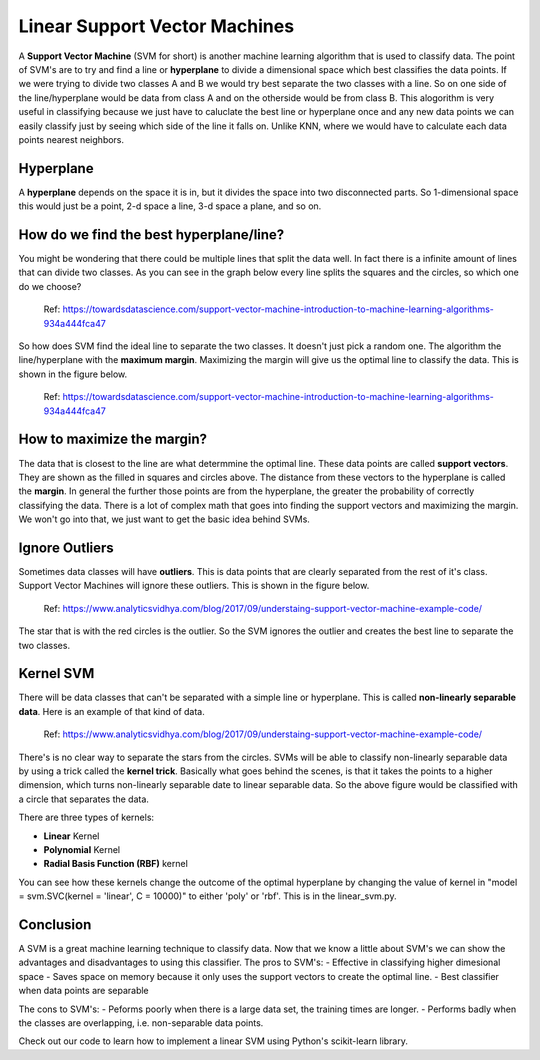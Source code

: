==========================
Linear Support Vector Machines
==========================

A **Support Vector Machine** (SVM for short) is another machine learning algorithm that is used to classify data. The point of SVM's are to try and find a line or **hyperplane** to divide a dimensional space which best classifies the data points. If we were trying to divide two classes A and B we would try best separate the two classes with a line. So on one side of the line/hyperplane would be data from class A and on the otherside would be from class B. This alogorithm is very useful in classifying because we just have to caluclate the best line or hyperplane once and any new data points we can easily classify just by seeing which side of the line it falls on. Unlike KNN, where we would have to calculate each data points nearest neighbors. 

Hyperplane
----------
A **hyperplane** depends on the space it is in, but it divides the space into two disconnected parts. So 1-dimensional space this would just be a point, 2-d space a line, 3-d space a plane, and so on. 

How do we find the best hyperplane/line?
----------------------------------------

You might be wondering that there could be multiple lines that split the data well. In fact there is a infinite amount of lines that can divide two classes.  As you can see in the graph below every line splits the squares and the circles, so which one do we choose?

.. figure:: /_img/Possible_hyperplane.png
   :scale: 50%
   :alt: Possible_Hyperplane

   Ref: https://towardsdatascience.com/support-vector-machine-introduction-to-machine-learning-algorithms-934a444fca47 

So how does SVM find the ideal line to separate the two classes. It doesn't just pick a random one. The algorithm the line/hyperplane with the **maximum margin**. Maximizing the margin will give us the optimal line to classify the data. This is shown in the figure below.  

.. figure:: /_img/Optimal_hyperplane.PNG
   :scale: 50%
   :alt: Optimal_Hyperplane

   Ref: https://towardsdatascience.com/support-vector-machine-introduction-to-machine-learning-algorithms-934a444fca47 

How to maximize the margin?
---------------------------

The data that is closest to the line are what determmine the optimal line. These data points are called **support vectors**. They are shown as the filled in squares and circles above. The distance from these vectors to the hyperplane is called the **margin**. In general the further those points are from the hyperplane, the greater the probability of correctly classifying the data. There is a lot of complex math that goes into finding the support vectors and maximizing the margin. We won't go into that, we just want to get the basic idea behind SVMs. 

Ignore Outliers
---------------

Sometimes data classes will have **outliers**. This is data points that are clearly separated from the rest of it's class. Support Vector Machines will ignore these outliers. This is shown in the figure below. 

.. figure:: /_img/SVM_Outliers.png
   :scale: 50%
   :alt: Outliers

   Ref:  https://www.analyticsvidhya.com/blog/2017/09/understaing-support-vector-machine-example-code/

The star that is with the red circles is the outlier. So the SVM ignores the outlier and creates the best line to separate the two classes. 


Kernel SVM
-----------

There will be data classes that can't be separated with a simple line or hyperplane. This is called **non-linearly separable data**. Here is an example of that kind of data. 

.. figure:: /_img/SVM_Kernal.png
   :scale: 50%
   :alt: Outliers

   Ref:  https://www.analyticsvidhya.com/blog/2017/09/understaing-support-vector-machine-example-code/


There's is no clear way to separate the stars from the circles. SVMs will be able to classify non-linearly separable data by using a trick called the **kernel trick**. Basically what goes behind the scenes, is that it takes the points to a higher dimension, which turns non-linearly separable date to linear separable data. So the above figure would be classified with a circle that separates the data. 

There are three types of kernels:

- **Linear** Kernel
- **Polynomial** Kernel
- **Radial Basis Function (RBF)** kernel

You can see how these kernels change the outcome of the optimal hyperplane by changing the value of kernel in "model = svm.SVC(kernel = 'linear', C = 10000)" to either 'poly' or 'rbf'. This is in the linear_svm.py. 


Conclusion
-----------

A SVM is a great machine learning technique to classify data. Now that we know a little about SVM's we can show the advantages and disadvantages to using this classifier. 
The pros to SVM's:
- Effective in classifying higher dimesional space
- Saves space on memory because it only uses the support vectors to create the optimal line. 
- Best classifier when data points are separable

The cons to SVM's:
- Peforms poorly when there is a large data set, the training times are longer.
- Performs badly when the classes are overlapping, i.e. non-separable data points.   

Check out our code to learn how to implement a linear SVM using Python's scikit-learn library. 



